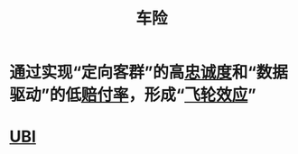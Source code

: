 :PROPERTIES:
:ID:       916cbbe2-af53-4d35-a5dd-3ac2a086718e
:END:
#+title: 车险
#+filetags: :保险:Insurance:车险:

* 通过实现“定向客群”的高[[id:a74912a8-c8c6-44de-84d5-eb708587ea0a][忠诚度]]和“数据驱动”的低[[id:a74912a8-c8c6-44de-84d5-eb708587ea0a][赔付率]]，形成“[[id:7a2baac8-0b2d-425f-b361-917f246a7d0e][飞轮效应]]”

* [[id:cbd488d2-91cc-445e-95d0-68bfe39b4cc7][UBI]] 
